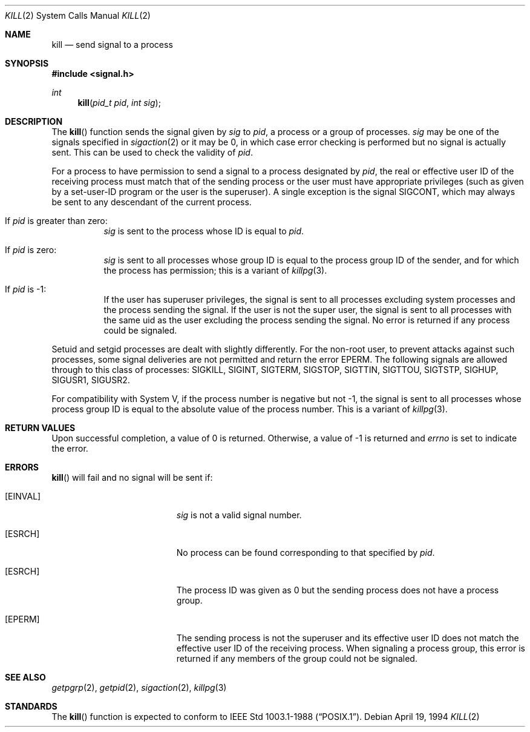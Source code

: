 .\"	$OpenBSD: kill.2,v 1.12 2000/04/15 11:46:03 aaron Exp $
.\"	$NetBSD: kill.2,v 1.7 1995/02/27 12:33:53 cgd Exp $
.\"
.\" Copyright (c) 1980, 1991, 1993
.\"	The Regents of the University of California.  All rights reserved.
.\"
.\" Redistribution and use in source and binary forms, with or without
.\" modification, are permitted provided that the following conditions
.\" are met:
.\" 1. Redistributions of source code must retain the above copyright
.\"    notice, this list of conditions and the following disclaimer.
.\" 2. Redistributions in binary form must reproduce the above copyright
.\"    notice, this list of conditions and the following disclaimer in the
.\"    documentation and/or other materials provided with the distribution.
.\" 3. All advertising materials mentioning features or use of this software
.\"    must display the following acknowledgement:
.\"	This product includes software developed by the University of
.\"	California, Berkeley and its contributors.
.\" 4. Neither the name of the University nor the names of its contributors
.\"    may be used to endorse or promote products derived from this software
.\"    without specific prior written permission.
.\"
.\" THIS SOFTWARE IS PROVIDED BY THE REGENTS AND CONTRIBUTORS ``AS IS'' AND
.\" ANY EXPRESS OR IMPLIED WARRANTIES, INCLUDING, BUT NOT LIMITED TO, THE
.\" IMPLIED WARRANTIES OF MERCHANTABILITY AND FITNESS FOR A PARTICULAR PURPOSE
.\" ARE DISCLAIMED.  IN NO EVENT SHALL THE REGENTS OR CONTRIBUTORS BE LIABLE
.\" FOR ANY DIRECT, INDIRECT, INCIDENTAL, SPECIAL, EXEMPLARY, OR CONSEQUENTIAL
.\" DAMAGES (INCLUDING, BUT NOT LIMITED TO, PROCUREMENT OF SUBSTITUTE GOODS
.\" OR SERVICES; LOSS OF USE, DATA, OR PROFITS; OR BUSINESS INTERRUPTION)
.\" HOWEVER CAUSED AND ON ANY THEORY OF LIABILITY, WHETHER IN CONTRACT, STRICT
.\" LIABILITY, OR TORT (INCLUDING NEGLIGENCE OR OTHERWISE) ARISING IN ANY WAY
.\" OUT OF THE USE OF THIS SOFTWARE, EVEN IF ADVISED OF THE POSSIBILITY OF
.\" SUCH DAMAGE.
.\"
.\"     @(#)kill.2	8.3 (Berkeley) 4/19/94
.\"
.Dd April 19, 1994
.Dt KILL 2
.Os
.Sh NAME
.Nm kill
.Nd send signal to a process
.Sh SYNOPSIS
.Fd #include <signal.h>
.Ft int
.Fn kill "pid_t pid" "int sig"
.Sh DESCRIPTION
The
.Fn kill
function sends the signal given by
.Fa sig
to
.Fa pid ,
a
process or a group of processes.
.Fa sig
may be one of the signals specified in
.Xr sigaction 2
or it may be 0, in which case
error checking is performed but no
signal is actually sent.
This can be used to check the validity of
.Fa pid .
.Pp
For a process to have permission to send a signal to a process designated
by
.Fa pid ,
the real or effective user ID of the receiving process must match
that of the sending process or the user must have appropriate privileges
(such as given by a set-user-ID program or the user is the superuser).
A single exception is the signal
.Dv SIGCONT ,
which may always be sent
to any descendant of the current process.
.Bl -tag -width Ds
.It \&If Fa pid No \&is greater than zero :
.Fa sig
is sent to the process whose ID is equal to
.Fa pid .
.It \&If Fa pid No \&is zero :
.Fa sig
is sent to all processes whose group ID is equal
to the process group ID of the sender, and for which the
process has permission;
this is a variant of
.Xr killpg 3 .
.It \&If Fa pid No \&is -1 :
If the user has superuser privileges,
the signal is sent to all processes excluding
system processes and the process sending the signal.
If the user is not the super user, the signal is sent to all processes
with the same uid as the user excluding the process sending the signal.
No error is returned if any process could be signaled.
.El
.Pp
Setuid and setgid processes are dealt with slightly differently.  For
the non-root user, to prevent attacks against such processes, some signal
deliveries are not permitted and return the error
.Er EPERM .
The following signals are allowed through to this class of processes:
.Dv SIGKILL ,
.Dv SIGINT ,
.Dv SIGTERM ,
.Dv SIGSTOP ,
.Dv SIGTTIN ,
.Dv SIGTTOU ,
.Dv SIGTSTP ,
.Dv SIGHUP ,
.Dv SIGUSR1 ,
.Dv SIGUSR2 .
.Pp
For compatibility with System V,
if the process number is negative but not \-1,
the signal is sent to all processes whose process group ID
is equal to the absolute value of the process number.
This is a variant of
.Xr killpg 3 .
.Sh RETURN VALUES
Upon successful completion, a value of 0 is returned.
Otherwise, a value of \-1 is returned and
.Va errno
is set to indicate the error.
.Sh ERRORS
.Fn kill
will fail and no signal will be sent if:
.Bl -tag -width Er
.It Bq Er EINVAL
.Fa sig
is not a valid signal number.
.It Bq Er ESRCH
No process can be found corresponding to that specified by
.Fa pid .
.It Bq Er ESRCH
The process ID was given as 0
but the sending process does not have a process group.
.It Bq Er EPERM
The sending process is not the superuser and its effective
user ID does not match the effective user ID of the receiving process.
When signaling a process group, this error is returned if any members
of the group could not be signaled.
.El
.Sh SEE ALSO
.Xr getpgrp 2 ,
.Xr getpid 2 ,
.Xr sigaction 2 ,
.Xr killpg 3
.Sh STANDARDS
The
.Fn kill
function is expected to conform to
.St -p1003.1-88 .
